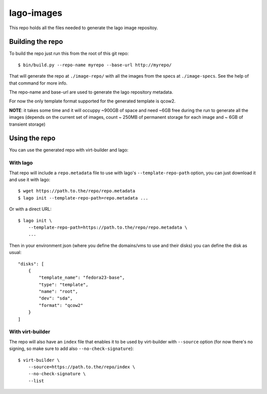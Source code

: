 lago-images
===================
This repo holds all the files needed to generate the lago image repositoy.


Building the repo
-----------------------
To build the repo just run this from the root of this git repo::

    $ bin/build.py --repo-name myrepo --base-url http://myrepo/

That will generate the repo at ``./image-repo/`` with all the images from
the specs at ``./image-specs``. See the help of that command for more info.

The repo-name and base-url are used to generate the lago repository metadata.

For now the only template format supported for the generated template is qcow2.

**NOTE**: it takes some time and it will occuppy ~900GB of space and need ~6GB
free during the run to generate all the images (depends on the current set of
images, count ~ 250MB of permanent storage for each image and ~ 6GB of
transient storage)


Using the repo
----------------

You can use the generated repo with virt-builder and lago:

With lago
++++++++++
That repo will include a ``repo.metadata`` file to use with lago's
``--template-repo-path`` option, you can just download it and use it with
lago::

    $ wget https://path.to.the/repo/repo.metadata
    $ lago init --template-repo-path=repo.metadata ...

Or with a direct URL::

    $ lago init \
        --template-repo-path=https://path.to.the/repo/repo.metadata \
        ...

Then in your environment json (where you define the domains/vms to use and
their disks) you can define the disk as usual::

    "disks": [
        {
            "template_name": "fedora23-base",
            "type": "template",
            "name": "root",
            "dev": "sda",
            "format": "qcow2"
        }
    ]


With virt-builder
++++++++++++++++++
The repo will also have an ``index`` file that enables it to be used by
virt-builder with ``--source`` option (for now there's no signing, so make
sure to add also ``--no-check-signature``)::

    $ virt-builder \
        --source=https://path.to.the/repo/index \
        --no-check-signature \
        --list
